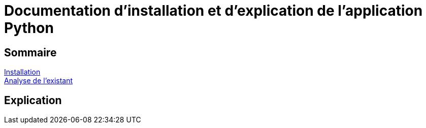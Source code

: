 = Documentation d'installation et d'explication de l'application Python

== Sommaire
<<id,Installation>> +
<<id,Analyse de l'existant>> +

== [[id,Installation]]
== Explication

